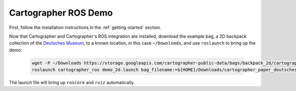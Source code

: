 .. Copyright 2016 The Cartographer Authors

.. Licensed under the Apache License, Version 2.0 (the "License");
   you may not use this file except in compliance with the License.
   You may obtain a copy of the License at

..      http://www.apache.org/licenses/LICENSE-2.0

.. Unless required by applicable law or agreed to in writing, software
   distributed under the License is distributed on an "AS IS" BASIS,
   WITHOUT WARRANTIES OR CONDITIONS OF ANY KIND, either express or implied.
   See the License for the specific language governing permissions and
   limitations under the License.

=====================
Cartographer ROS Demo
=====================

First, follow the installation instructions in the :ref:`getting-started` section.

Now that Cartographer and Cartographer's ROS integration are installed,
download the example bag, a 2D backpack collection of the `Deutsches Museum
<https://en.wikipedia.org/wiki/Deutsches_Museum>`_, to a known location, in
this case ``~/Downloads``, and use ``roslaunch`` to bring up the demo:

  .. code-block:: bash

    wget -P ~/Downloads https://storage.googleapis.com/cartographer-public-data/bags/backpack_2d/cartographer_paper_deutsches_museum.bag
    roslaunch cartographer_ros demo_2d.launch bag_filename:=${HOME}/Downloads/cartographer_paper_deutsches_museum.bag

The launch file will bring up ``roscore`` and ``rviz`` automatically.
